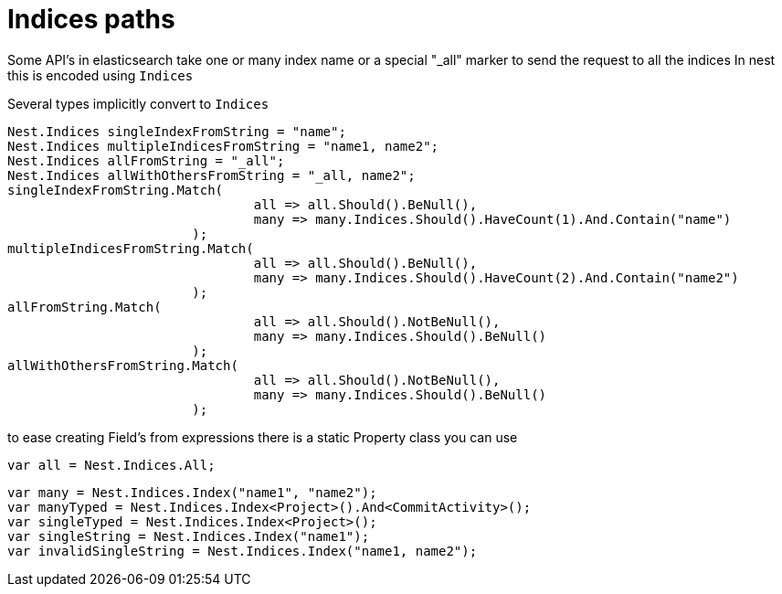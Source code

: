 # Indices paths

Some API's in elasticsearch take one or many index name or a special "_all" marker to send the request to all the indices
In nest this is encoded using `Indices`

Several types implicitly convert to `Indices`

[source, csharp]
----
Nest.Indices singleIndexFromString = "name";
Nest.Indices multipleIndicesFromString = "name1, name2";
Nest.Indices allFromString = "_all";
Nest.Indices allWithOthersFromString = "_all, name2";
singleIndexFromString.Match(
				all => all.Should().BeNull(),
				many => many.Indices.Should().HaveCount(1).And.Contain("name")
			);
multipleIndicesFromString.Match(
				all => all.Should().BeNull(),
				many => many.Indices.Should().HaveCount(2).And.Contain("name2")
			);
allFromString.Match(
				all => all.Should().NotBeNull(),
				many => many.Indices.Should().BeNull()
			);
allWithOthersFromString.Match(
				all => all.Should().NotBeNull(),
				many => many.Indices.Should().BeNull()
			);
----
to ease creating Field's from expressions there is a static Property class you can use



[source, csharp]
----
var all = Nest.Indices.All;
----
[source, csharp]
----
var many = Nest.Indices.Index("name1", "name2");
var manyTyped = Nest.Indices.Index<Project>().And<CommitActivity>();
var singleTyped = Nest.Indices.Index<Project>();
var singleString = Nest.Indices.Index("name1");
var invalidSingleString = Nest.Indices.Index("name1, name2");
----

